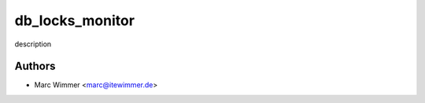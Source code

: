 =======================================
db_locks_monitor
=======================================

description



Authors
------------

* Marc Wimmer <marc@itewimmer.de>

